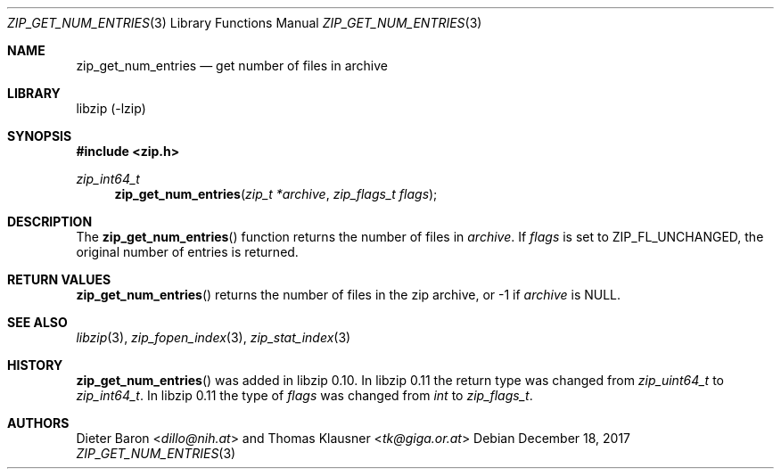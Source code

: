 .\" zip_get_num_entries.mdoc -- get number of files in archive
.\" Copyright (C) 2011-2017 Dieter Baron and Thomas Klausner
.\"
.\" This file is part of libzip, a library to manipulate ZIP archives.
.\" The authors can be contacted at <libzip@nih.at>
.\"
.\" Redistribution and use in source and binary forms, with or without
.\" modification, are permitted provided that the following conditions
.\" are met:
.\" 1. Redistributions of source code must retain the above copyright
.\"    notice, this list of conditions and the following disclaimer.
.\" 2. Redistributions in binary form must reproduce the above copyright
.\"    notice, this list of conditions and the following disclaimer in
.\"    the documentation and/or other materials provided with the
.\"    distribution.
.\" 3. The names of the authors may not be used to endorse or promote
.\"    products derived from this software without specific prior
.\"    written permission.
.\"
.\" THIS SOFTWARE IS PROVIDED BY THE AUTHORS ``AS IS'' AND ANY EXPRESS
.\" OR IMPLIED WARRANTIES, INCLUDING, BUT NOT LIMITED TO, THE IMPLIED
.\" WARRANTIES OF MERCHANTABILITY AND FITNESS FOR A PARTICULAR PURPOSE
.\" ARE DISCLAIMED.  IN NO EVENT SHALL THE AUTHORS BE LIABLE FOR ANY
.\" DIRECT, INDIRECT, INCIDENTAL, SPECIAL, EXEMPLARY, OR CONSEQUENTIAL
.\" DAMAGES (INCLUDING, BUT NOT LIMITED TO, PROCUREMENT OF SUBSTITUTE
.\" GOODS OR SERVICES; LOSS OF USE, DATA, OR PROFITS; OR BUSINESS
.\" INTERRUPTION) HOWEVER CAUSED AND ON ANY THEORY OF LIABILITY, WHETHER
.\" IN CONTRACT, STRICT LIABILITY, OR TORT (INCLUDING NEGLIGENCE OR
.\" OTHERWISE) ARISING IN ANY WAY OUT OF THE USE OF THIS SOFTWARE, EVEN
.\" IF ADVISED OF THE POSSIBILITY OF SUCH DAMAGE.
.\"
.Dd December 18, 2017
.Dt ZIP_GET_NUM_ENTRIES 3
.Os
.Sh NAME
.Nm zip_get_num_entries
.Nd get number of files in archive
.Sh LIBRARY
libzip (-lzip)
.Sh SYNOPSIS
.In zip.h
.Ft zip_int64_t
.Fn zip_get_num_entries "zip_t *archive" "zip_flags_t flags"
.Sh DESCRIPTION
The
.Fn zip_get_num_entries
function returns the number of files in
.Ar archive .
If
.Ar flags
is set to
.Dv ZIP_FL_UNCHANGED ,
the original number of entries is returned.
.Sh RETURN VALUES
.Fn zip_get_num_entries
returns the number of files in the zip archive,
or \-1 if
.Ar archive
is
.Dv NULL .
.Sh SEE ALSO
.Xr libzip 3 ,
.Xr zip_fopen_index 3 ,
.Xr zip_stat_index 3
.Sh HISTORY
.Fn zip_get_num_entries
was added in libzip 0.10.
In libzip 0.11 the return type was changed from
.Vt zip_uint64_t
to
.Vt zip_int64_t .
In libzip 0.11 the type of
.Ar flags
was changed from
.Vt int
to
.Vt zip_flags_t .
.Sh AUTHORS
.An -nosplit
.An Dieter Baron Aq Mt dillo@nih.at
and
.An Thomas Klausner Aq Mt tk@giga.or.at
